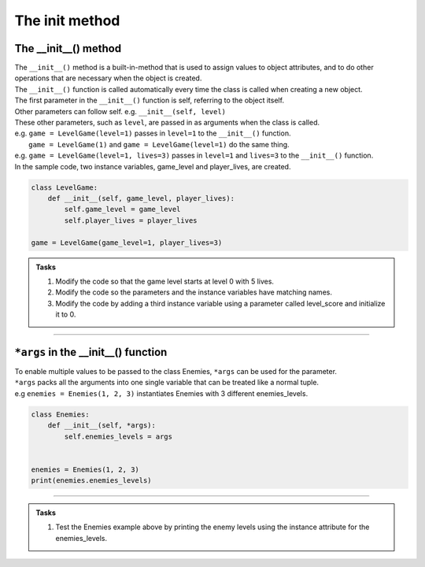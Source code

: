 ====================================================
The init method
====================================================

The __init__() method
--------------------------

| The ``__init__()`` method is a built-in-method that is used to assign values to object attributes, and to do other operations that are necessary when the object is created.
| The ``__init__()`` function is called automatically every time the class is called when creating a new object.
| The first parameter in the ``__init__()`` function is self, referring to the object itself.
| Other parameters can follow self. e.g. ``__init__(self, level)``
| These other parameters, such as ``level``, are passed in as arguments when the class is called.
| e.g. ``game = LevelGame(level=1)`` passes in ``level=1`` to the ``__init__()`` function.
|  ``game = LevelGame(1)`` and ``game = LevelGame(level=1)`` do the same thing.
| e.g. ``game = LevelGame(level=1, lives=3)`` passes in ``level=1`` and ``lives=3`` to the ``__init__()`` function.

| In the sample code, two instance variables, game_level and player_lives, are created.

.. code-block:: python

    class LevelGame:
        def __init__(self, game_level, player_lives):
            self.game_level = game_level
            self.player_lives = player_lives

    game = LevelGame(game_level=1, player_lives=3)


.. admonition:: Tasks

    #. Modify the code so that the game level starts at level 0 with 5 lives.
    #. Modify the code so the parameters and the instance variables have matching names.
    #. Modify the code by adding a third instance variable using a parameter called level_score and initialize it to 0.

----

``*args`` in the __init__() function
---------------------------------------

| To enable multiple values to be passed to the class Enemies, ``*args`` can be used for the parameter. 
| ``*args`` packs all the arguments into one single variable that can be treated like a normal tuple.
| e.g ``enemies = Enemies(1, 2, 3)`` instantiates Enemies with 3 different enemies_levels.

.. code-block:: python

    class Enemies:
        def __init__(self, *args):
            self.enemies_levels = args


    enemies = Enemies(1, 2, 3)
    print(enemies.enemies_levels)

----

.. admonition:: Tasks

    #. Test the Enemies example above by printing the enemy levels using the instance attribute for the enemies_levels.

